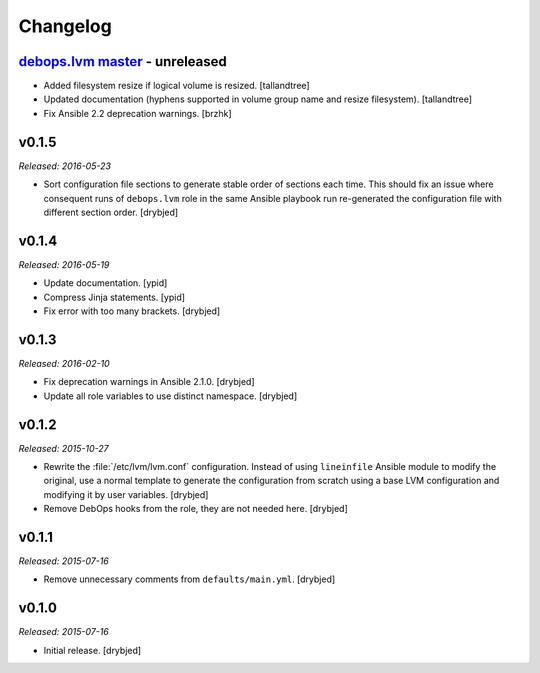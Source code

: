 Changelog
=========

`debops.lvm master`_ - unreleased
------------------------------------

.. _debops.lvm master: https://github.com/debops/ansible-lvm/compare/v0.1.5...master

- Added filesystem resize if logical volume is resized. [tallandtree]

- Updated documentation (hyphens supported in volume group name and resize
  filesystem). [tallandtree]

- Fix Ansible 2.2 deprecation warnings. [brzhk]

v0.1.5
------

*Released: 2016-05-23*

- Sort configuration file sections to generate stable order of sections each
  time. This should fix an issue where consequent runs of ``debops.lvm`` role
  in the same Ansible playbook run re-generated the configuration file with
  different section order. [drybjed]

v0.1.4
------

*Released: 2016-05-19*

- Update documentation. [ypid]

- Compress Jinja statements. [ypid]

- Fix error with too many brackets. [drybjed]

v0.1.3
------

*Released: 2016-02-10*

- Fix deprecation warnings in Ansible 2.1.0. [drybjed]

- Update all role variables to use distinct namespace. [drybjed]

v0.1.2
------

*Released: 2015-10-27*

- Rewrite the :file:`/etc/lvm/lvm.conf` configuration. Instead of using
  ``lineinfile`` Ansible module to modify the original, use a normal template
  to generate the configuration from scratch using a base LVM configuration and
  modifying it by user variables. [drybjed]

- Remove DebOps hooks from the role, they are not needed here. [drybjed]

v0.1.1
------

*Released: 2015-07-16*

- Remove unnecessary comments from ``defaults/main.yml``. [drybjed]

v0.1.0
------

*Released: 2015-07-16*

- Initial release. [drybjed]
